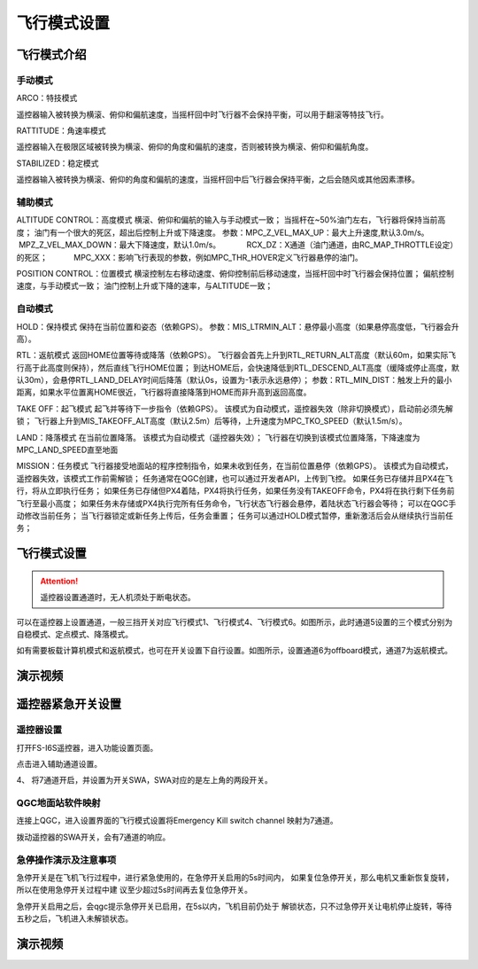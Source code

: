 飞行模式设置
===================

飞行模式介绍
-----------------------

手动模式
^^^^^^^^^^^^^^^^^

ARCO：特技模式

遥控器输入被转换为横滚、俯仰和偏航速度，当摇杆回中时飞行器不会保持平衡，可以用于翻滚等特技飞行。

RATTITUDE：角速率模式

遥控器输入在极限区域被转换为横滚、俯仰的角度和偏航的速度，否则被转换为横滚、俯仰和偏航角度。

STABILIZED：稳定模式

遥控器输入被转换为横滚、俯仰的角度和偏航的速度，当摇杆回中后飞行器会保持平衡，之后会随风或其他因素漂移。

辅助模式
^^^^^^^^^^^^^^^^^^^

ALTITUDE CONTROL：高度模式
横滚、俯仰和偏航的输入与手动模式一致；
当摇杆在~50%油门左右，飞行器将保持当前高度；
油门有一个很大的死区，超出后控制上升或下降速度。
参数：MPC_Z_VEL_MAX_UP：最大上升速度,默认3.0m/s。
           MPZ_Z_VEL_MAX_DOWN：最大下降速度，默认1.0m/s。
           RCX_DZ：X通道（油门通道，由RC_MAP_THROTTLE设定）的死区；
           MPC_XXX：影响飞行表现的参数，例如MPC_THR_HOVER定义飞行器悬停的油门。

POSITION CONTROL：位置模式
横滚控制左右移动速度、俯仰控制前后移动速度，当摇杆回中时飞行器会保持位置；
偏航控制速度，与手动模式一致；
油门控制上升或下降的速率，与ALTITUDE一致；

自动模式
^^^^^^^^^^^^^^

HOLD：保持模式
保持在当前位置和姿态（依赖GPS）。
参数：MIS_LTRMIN_ALT：悬停最小高度（如果悬停高度低，飞行器会升高）。

RTL：返航模式
返回HOME位置等待或降落（依赖GPS）。
飞行器会首先上升到RTL_RETURN_ALT高度（默认60m，如果实际飞行高于此高度则保持），然后直线飞行HOME位置；
到达HOME后，会快速降低到RTL_DESCEND_ALT高度（缓降或停止高度，默认30m），会悬停RTL_LAND_DELAY时间后降落（默认0s，设置为-1表示永远悬停）；
参数：RTL_MIN_DIST：触发上升的最小距离，如果水平位置离HOME很近，飞行器将直接降落到HOME而非升高到返回高度。

TAKE OFF：起飞模式
起飞并等待下一步指令（依赖GPS）。
该模式为自动模式，遥控器失效（除非切换模式），启动前必须先解锁；
飞行器上升到MIS_TAKEOFF_ALT高度（默认2.5m）后等待，上升速度为MPC_TKO_SPEED（默认1.5m/s）。

LAND：降落模式
在当前位置降落。
该模式为自动模式（遥控器失效）；
飞行器在切换到该模式位置降落，下降速度为MPC_LAND_SPEED直至地面

MISSION：任务模式
飞行器接受地面站的程序控制指令，如果未收到任务，在当前位置悬停（依赖GPS）。
该模式为自动模式，遥控器失效，该模式工作前需解锁；
任务通常在QGC创建，也可以通过开发者API，上传到飞控。
如果任务已存储并且PX4在飞行，将从立即执行任务；
如果任务已存储但PX4着陆，PX4将执行任务，如果任务没有TAKEOFF命令，PX4将在执行剩下任务前飞行至最小高度；
如果任务未存储或PX4执行完所有任务命令，飞行状态飞行器会悬停，着陆状态飞行器会等待；
可以在QGC手动修改当前任务；
当飞行器锁定或新任务上传后，任务会重置；
任务可以通过HOLD模式暂停，重新激活后会从继续执行当前任务；




飞行模式设置
-------------------
.. attention::
    遥控器设置通道时，无人机须处于断电状态。

可以在遥控器上设置通道，一般三挡开关对应飞行模式1、飞行模式4、飞行模式6。如图所示，此时通道5设置的三个模式分别为自稳模式、定点模式、降落模式。

.. image:: ../../images/baseconfig_for_px4/5-flightmodes.png

如有需要板载计算机模式和返航模式，也可在开关设置下自行设置。如图所示，设置通道6为offboard模式，通道7为返航模式。

.. image:: ../../images/baseconfig_for_px4/5-flightmodes-additional.png

演示视频
------------------

.. raw:: html

    <iframe width="696" height="422" src="//player.bilibili.com/player.html?aid=590699450&bvid=BV1Hq4y1o7Dt&cid=414694447&page=6" scrolling="no" border="0" frameborder="no" framespacing="0" allowfullscreen="true"> </iframe>


遥控器紧急开关设置
-----------------------
遥控器设置
^^^^^^^^^^^^^^

打开FS-I6S遥控器，进入功能设置页面。

.. image:: ../../images/baseconfig_for_px4/5-flightmodes1.png

点击进入辅助通道设置。

.. image:: ../../images/baseconfig_for_px4/5-flightmodes2.png

4、	将7通道开启，并设置为开关SWA，SWA对应的是左上角的两段开关。

.. image:: ../../images/baseconfig_for_px4/5-flightmodes3.png

.. image:: ../../images/baseconfig_for_px4/5-flightmodes4.png

.. image:: ../../images/baseconfig_for_px4/5-flightmodes5.png

QGC地面站软件映射
^^^^^^^^^^^^^^
连接上QGC，进入设置界面的飞行模式设置将Emergency Kill switch channel
映射为7通道。

.. image:: ../../images/baseconfig_for_px4/5-flightmodes6.png

拨动遥控器的SWA开关，会有7通道的响应。

.. image:: ../../images/baseconfig_for_px4/5-flightmodes7.png

急停操作演示及注意事项
^^^^^^^^^^^^^^

急停开关是在飞机飞行过程中，进行紧急使用的，在急停开关启用的5s时间内，
如果复位急停开关，那么电机又重新恢复旋转，所以在使用急停开关过程中建
议至少超过5s时间再去复位急停开关。

.. image:: ../../images/baseconfig_for_px4/5-flightmodes8.png

.. image:: ../../images/baseconfig_for_px4/5-flightmodes9.png

急停开关启用之后，会qgc提示急停开关已启用，在5s以内，飞机目前仍处于
解锁状态，只不过急停开关让电机停止旋转，等待五秒之后，飞机进入未解锁状态。


演示视频
------------------

.. raw:: html
    
    <iframe width="696" height="422" src="//player.bilibili.com/player.html?aid=590699450&bvid=BV1Hq4y1o7Dt&cid=490529391&page=7" scrolling="no" border="0" frameborder="no" framespacing="0" allowfullscreen="true"> </iframe>
